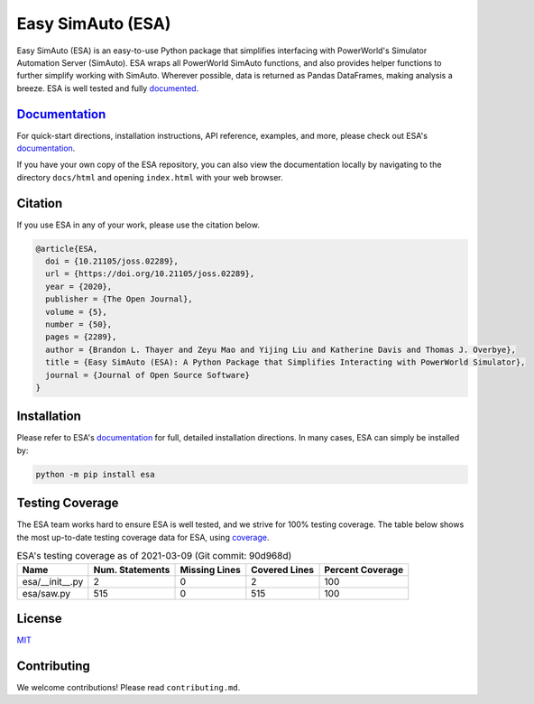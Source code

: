 Easy SimAuto (ESA)
==================
.. image:: https://img.shields.io/pypi/v/esa.svg
   :target: https://pypi.org/project/esa/
.. image:: https://joss.theoj.org/papers/10.21105/joss.02289/status.svg
   :target: https://doi.org/10.21105/joss.02289
.. image:: https://img.shields.io/pypi/l/esa.svg
   :target: https://github.com/mzy2240/ESA/blob/master/LICENSE

Easy SimAuto (ESA) is an easy-to-use Python package that simplifies
interfacing with PowerWorld's Simulator Automation Server (SimAuto). ESA
wraps all PowerWorld SimAuto functions, and also provides helper
functions to further simplify working with SimAuto. Wherever possible,
data is returned as Pandas DataFrames, making analysis a breeze. ESA is
well tested and fully `documented`_.

`Documentation`_
----------------

For quick-start directions, installation instructions, API reference,
examples, and more, please check out ESA's `documentation`_.

If you have your own copy of the ESA repository, you can also view the
documentation locally by navigating to the directory ``docs/html`` and
opening ``index.html`` with your web browser.

Citation
--------

If you use ESA in any of your work, please use the citation below.

.. code:: latex

    @article{ESA,
      doi = {10.21105/joss.02289},
      url = {https://doi.org/10.21105/joss.02289},
      year = {2020},
      publisher = {The Open Journal},
      volume = {5},
      number = {50},
      pages = {2289},
      author = {Brandon L. Thayer and Zeyu Mao and Yijing Liu and Katherine Davis and Thomas J. Overbye},
      title = {Easy SimAuto (ESA): A Python Package that Simplifies Interacting with PowerWorld Simulator},
      journal = {Journal of Open Source Software}
    }

Installation
------------

Please refer to ESA's `documentation <https://mzy2240.github
.io/ESA/html/installation.html>`__ for full, detailed installation
directions. In many cases, ESA can simply be installed by:

.. code:: bat

    python -m pip install esa

Testing Coverage
----------------

The ESA team works hard to ensure ESA is well tested, and we strive for
100% testing coverage. The table below shows the most up-to-date
testing coverage data for ESA, using `coverage
<https://pypi.org/project/coverage/>`__.

.. table:: ESA's testing coverage as of 2021-03-09 (Git commit: 90d968d)
    :widths: auto
    :align: left

    +-----------------+-------------------+-----------------+-----------------+--------------------+
    | Name            |   Num. Statements |   Missing Lines |   Covered Lines |   Percent Coverage |
    +=================+===================+=================+=================+====================+
    | esa/__init__.py |                 2 |               0 |               2 |                100 |
    +-----------------+-------------------+-----------------+-----------------+--------------------+
    | esa/saw.py      |               515 |               0 |             515 |                100 |
    +-----------------+-------------------+-----------------+-----------------+--------------------+

License
-------

`MIT <https://choosealicense.com/licenses/mit/>`__

Contributing
------------

We welcome contributions! Please read ``contributing.md``.

.. _documentation: https://mzy2240.github.io/ESA/
.. _documented: https://mzy2240.github.io/ESA/
